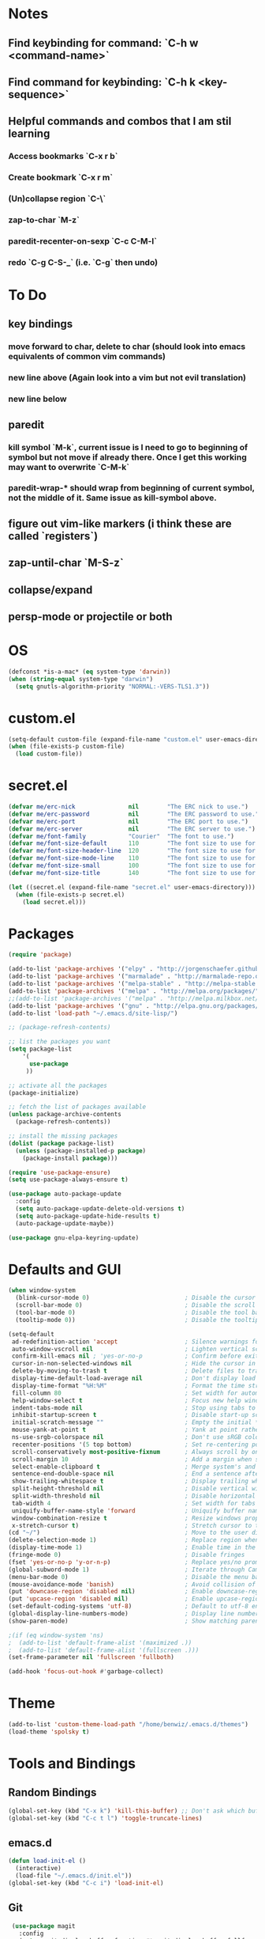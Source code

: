 * Notes
** Find keybinding for command: `C-h w <command-name>`
** Find command for keybinding: `C-h k <key-sequence>`
** Helpful commands and combos that I am stil learning
*** Access bookmarks `C-x r b`
*** Create bookmark `C-x r m`
*** (Un)collapse region `C-\`
*** zap-to-char `M-z`
*** paredit-recenter-on-sexp `C-c C-M-l`
*** redo `C-g C-S-_` (i.e. `C-g` then undo)
* To Do
** key bindings
*** move forward to char, delete to char (should look into emacs equivalents of common vim commands)
*** new line above (Again look into a vim but not evil translation)
*** new line below
** paredit
*** kill symbol `M-k`, current issue is I need to go to beginning of symbol but not move if already there. Once I get this working may want to overwrite `C-M-k`
*** paredit-wrap-* should wrap from beginning of current symbol, not the middle of it. Same issue as kill-symbol above.
** figure out vim-like markers (i think these are called `registers`)
** zap-until-char `M-S-z`
** collapse/expand
** persp-mode or projectile or both
* OS
#+BEGIN_SRC emacs-lisp
(defconst *is-a-mac* (eq system-type 'darwin))
(when (string-equal system-type "darwin")
  (setq gnutls-algorithm-priority "NORMAL:-VERS-TLS1.3"))
#+END_SRC
* custom.el
#+BEGIN_SRC emacs-lisp
(setq-default custom-file (expand-file-name "custom.el" user-emacs-directory))
(when (file-exists-p custom-file)
  (load custom-file))
#+END_SRC
* secret.el
#+BEGIN_SRC emacs-lisp
(defvar me/erc-nick               nil        "The ERC nick to use.")
(defvar me/erc-password           nil        "The ERC password to use.")
(defvar me/erc-port               nil        "The ERC port to use.")
(defvar me/erc-server             nil        "The ERC server to use.")
(defvar me/font-family            "Courier"  "The font to use.")
(defvar me/font-size-default      110        "The font size to use for default text.")
(defvar me/font-size-header-line  120        "The font size to use for the header-line.")
(defvar me/font-size-mode-line    110        "The font size to use for the mode-line.")
(defvar me/font-size-small        100        "The font size to use for smaller text.")
(defvar me/font-size-title        140        "The font size to use for titles.")

(let ((secret.el (expand-file-name "secret.el" user-emacs-directory)))
  (when (file-exists-p secret.el)
    (load secret.el)))
#+END_SRC
* Packages
#+BEGIN_SRC emacs-lisp
(require 'package)

(add-to-list 'package-archives '("elpy" . "http://jorgenschaefer.github.io/packages/") t)
(add-to-list 'package-archives '("marmalade" . "http://marmalade-repo.org/packages/") t)
(add-to-list 'package-archives '("melpa-stable" . "http://melpa-stable.milkbox.net/packages/") t)
(add-to-list 'package-archives '("melpa" . "http://melpa.org/packages/") t)
;;(add-to-list 'package-archives '("melpa" . "http://melpa.milkbox.net/packages/") t)
(add-to-list 'package-archives '("gnu" . "http://elpa.gnu.org/packages/") t)
(add-to-list 'load-path "~/.emacs.d/site-lisp/")

;; (package-refresh-contents)

;; list the packages you want
(setq package-list
    '(
      use-package
     ))

;; activate all the packages
(package-initialize)

;; fetch the list of packages available
(unless package-archive-contents
  (package-refresh-contents))

;; install the missing packages
(dolist (package package-list)
  (unless (package-installed-p package)
    (package-install package)))

(require 'use-package-ensure)
(setq use-package-always-ensure t)

(use-package auto-package-update
  :config
  (setq auto-package-update-delete-old-versions t)
  (setq auto-package-update-hide-results t)
  (auto-package-update-maybe))

(use-package gnu-elpa-keyring-update)
#+END_SRC
* Defaults and GUI
#+BEGIN_SRC emacs-lisp
  (when window-system
    (blink-cursor-mode 0)                           ; Disable the cursor blinking
    (scroll-bar-mode 0)                             ; Disable the scroll bar
    (tool-bar-mode 0)                               ; Disable the tool bar
    (tooltip-mode 0))                               ; Disable the tooltips

  (setq-default
   ad-redefinition-action 'accept                   ; Silence warnings for redefinition
   auto-window-vscroll nil                          ; Lighten vertical scroll
   confirm-kill-emacs nil ; 'yes-or-no-p            ; Confirm before exiting Emacs
   cursor-in-non-selected-windows nil               ; Hide the cursor in inactive windows
   delete-by-moving-to-trash t                      ; Delete files to trash
   display-time-default-load-average nil            ; Don't display load average
   display-time-format "%H:%M"                      ; Format the time string
   fill-column 80                                   ; Set width for automatic line breaks
   help-window-select t                             ; Focus new help windows when opened
   indent-tabs-mode nil                             ; Stop using tabs to indent
   inhibit-startup-screen t                         ; Disable start-up screen
   initial-scratch-message ""                       ; Empty the initial *scratch* buffer
   mouse-yank-at-point t                            ; Yank at point rather than pointer
   ns-use-srgb-colorspace nil                       ; Don't use sRGB colors
   recenter-positions '(5 top bottom)               ; Set re-centering positions
   scroll-conservatively most-positive-fixnum       ; Always scroll by one line
   scroll-margin 10                                 ; Add a margin when scrolling vertically
   select-enable-clipboard t                        ; Merge system's and Emacs' clipboard
   sentence-end-double-space nil                    ; End a sentence after a dot and a space
   show-trailing-whitespace t                       ; Display trailing whitespaces
   split-height-threshold nil                       ; Disable vertical window splitting
   split-width-threshold nil                        ; Disable horizontal window splitting
   tab-width 4                                      ; Set width for tabs
   uniquify-buffer-name-style 'forward              ; Uniquify buffer names
   window-combination-resize t                      ; Resize windows proportionally
   x-stretch-cursor t)                              ; Stretch cursor to the glyph width
  (cd "~/")                                         ; Move to the user directory
  (delete-selection-mode 1)                         ; Replace region when inserting text
  (display-time-mode 1)                             ; Enable time in the mode-line                 ;; FIXME: Time not displaying
  (fringe-mode 0)                                   ; Disable fringes
  (fset 'yes-or-no-p 'y-or-n-p)                     ; Replace yes/no prompts with y/n
  (global-subword-mode 1)                           ; Iterate through CamelCase words
  (menu-bar-mode 0)                                 ; Disable the menu bar
  (mouse-avoidance-mode 'banish)                    ; Avoid collision of mouse with point
  (put 'downcase-region 'disabled nil)              ; Enable downcase-region
  (put 'upcase-region 'disabled nil)                ; Enable upcase-region
  (set-default-coding-systems 'utf-8)               ; Default to utf-8 encodingo
  (global-display-line-numbers-mode)                ; Display line numbers
  (show-paren-mode)                                 ; Show matching parenthesis

  ;(if (eq window-system 'ns)
  ;  (add-to-list 'default-frame-alist '(maximized .))
  ;  (add-to-list 'default-frame-alist '(fullscreen .)))
  (set-frame-parameter nil 'fullscreen 'fullboth)

  (add-hook 'focus-out-hook #'garbage-collect)
#+END_SRC
* Theme
#+BEGIN_SRC emacs-lisp
(add-to-list 'custom-theme-load-path "/home/benwiz/.emacs.d/themes")
(load-theme 'spolsky t)
#+END_SRC
* Tools and Bindings
** Random Bindings
#+BEGIN_SRC emacs-lisp
(global-set-key (kbd "C-x k") 'kill-this-buffer) ;; Don't ask which buffer, just do it
(global-set-key (kbd "C-c t l") 'toggle-truncate-lines)
#+END_SRC
** emacs.d
   #+BEGIN_SRC emacs-lisp
   (defun load-init-el ()
     (interactive)
     (load-file "~/.emacs.d/init.el"))
   (global-set-key (kbd "C-c i") 'load-init-el)
   #+END_SRC
** Git
 #+BEGIN_SRC emacs-lisp
 (use-package magit
   :config
   (setq magit-display-buffer-function #'magit-display-buffer-fullframe-status-v1))
(use-package git-gutter
  :diminish git-gutter-mode
  :init
  (global-git-gutter-mode)
  (progn
    (setq git-gutter:separator-sign " "
          git-gutter:lighter " GG"))
  :config
  (progn
    (set-face-background 'git-gutter:deleted "#990A1B")
    (set-face-foreground 'git-gutter:deleted "#990A1B")
    (set-face-background 'git-gutter:modified "#00736F")
    (set-face-foreground 'git-gutter:modified "#00736F")
    (set-face-background 'git-gutter:added "#546E00")
    (set-face-foreground 'git-gutter:added "#546E00"))
  :bind (("C-x p" . git-gutter:previous-hunk)
         ("C-x n" . git-gutter:next-hunk)
         ("C-x v =" . git-gutter:popup-hunk)
         ("C-x v r" . git-gutter:revert-hunk)))
 #+END_SRC
** Ivy, Swiper, Counsel
 #+BEGIN_SRC emacs-lisp
 (use-package ivy
   :config
   (ivy-mode 1)
   (setq ivy-use-virtual-buffers t)
   (setq enable-recursive-minibuffers t)
   (setq ivy-count-format "(%d/%d) ")
   (global-set-key (kbd "C-c C-r") 'ivy-resume)
   (global-set-key (kbd "C-x b") 'ivy-switch-buffer)
   (global-set-key (kbd "C-c v") 'ivy-push-view)
   (global-set-key (kbd "C-c V") 'ivy-pop-view))

 (use-package swiper
   :config
   (global-set-key (kbd "C-s") 'swiper-isearch))

 (use-package counsel
   :config
   ;; tons more suggested key bindings here https://oremacs.com/swiper
   (global-set-key (kbd "M-x") 'counsel-M-x)
   (global-set-key (kbd "C-x C-f") 'counsel-find-file)
   (global-set-key (kbd "M-y") 'counsel-yank-pop)
   (global-set-key (kbd "<f1> f") 'counsel-describe-function)
   (global-set-key (kbd "<f1> v") 'counsel-describe-variable)
   (global-set-key (kbd "<f1> l") 'counsel-find-library)
   (global-set-key (kbd "<f2> i") 'counsel-info-lookup-symbol)
   (global-set-key (kbd "<f2> u") 'counsel-unicode-char)
   (global-set-key (kbd "<f2> j") 'counsel-set-variable)
   (global-set-key (kbd "C-c c") 'counsel-compile)
   (global-set-key (kbd "C-c g") 'counsel-git)
   (global-set-key (kbd "C-c j") 'counsel-git-grep))
 #+END_SRC
** Dumb Jump
#+BEGIN_SRC emacs-lisp
(use-package dumb-jump
  :bind (("M-g o" . dumb-jump-go-other-window)
         ("M-g j" . dumb-jump-go)
         ("M-g b" . dumb-jump-back)
         ("M-g i" . dumb-jump-go-prompt)
         ("M-g x" . dumb-jump-go-prefer-external)
         ("M-g z" . dumb-jump-go-prefer-external-other-window))
  :config (setq dumb-jump-selector 'ivy))
#+END_SRC
** Env Vars
   #+BEGIN_SRC emacs-lisp
   (use-package load-env-vars
     :init
     (load-env-vars "~/.emacs.d/emacs.env"))
   #+END_SRC
* Programming
** All
#+BEGIN_SRC emacs-lisp
  (add-hook 'before-save-hook 'delete-trailing-whitespace)

  (use-package flycheck
    :init (global-flycheck-mode))

  (use-package rainbow-delimiters
    :config
    (require 'cl-lib)
    (require 'color)
    (cl-loop
       for index from 1 to rainbow-delimiters-max-face-count
       do
        (let ((face (intern (format "rainbow-delimiters-depth-%d-face" index))))
          (cl-callf color-saturate-name (face-foreground face) 20)))
    (require 'paren) ; show-paren-mismatch is defined in paren.el
    (set-face-attribute 'rainbow-delimiters-unmatched-face nil
      :foreground 'unspecified
      :inherit 'show-paren-mismatch)

    :hook
    (prog-mode . rainbow-delimiters-mode)) ;; WARNING: Being so general may break something, but going to go with it anyway

  (use-package expand-region
    :config
    (global-set-key (kbd "C-=") 'er/expand-region))

  (use-package company
    :init (global-company-mode))

  ;; (use-package color-identifiers-mode
  ;;   :init
  ;;   (add-hook 'clojure-mode-hook 'color-identifiers-mode))

  (use-package fic-mode
    :init
    (defface fic-face
      '((((class color))
      (:foreground "orange" :weight bold))
      (t (:weight bold)))
      "Face to fontify FIXME/TODO words"
      :group 'fic-mode)
    :config
    (setq fic-highlighted-words '("FIXME" "TODO" "BUG" "NOTE"))
    (add-hook 'prog-mode-hook 'fic-mode))

  (use-package hideshow
   :bind (("C-\\" . hs-toggle-hiding)
          ("M-+" . hs-show-all)
          ("M--" . hs-hide-all))
   :init (add-hook #'prog-mode-hook #'hs-minor-mode)
   :diminish hs-minor-mode
   :config
   ;; Add `json-mode' and `javascript-mode' to the list
   (setq hs-special-modes-alist
         (mapcar 'purecopy
                 '((c-mode "{" "}" "/[*/]" nil nil)
                   (c++-mode "{" "}" "/[*/]" nil nil)
                   (java-mode "{" "}" "/[*/]" nil nil)
                   (js-mode "{" "}" "/[*/]" nil)
                   (json-mode "{" "}" "/[*/]" nil)
                   (javascript-mode  "{" "}" "/[*/]" nil)))))

#+END_SRC
** Bash
#+BEGIN_SRC emacs-lisp
(add-to-list 'auto-mode-alist '("\\.env\\'" . sh-mode))
#+END_SRC
** Lisp
#+BEGIN_SRC emacs-lisp
  (defun paredit-delete-indentation (&optional arg)
    "Handle joining lines that end in a comment."
    (interactive "*P")
    (let (comt)
      (save-excursion
        (move-beginning-of-line (if arg 1 0))
        (when (skip-syntax-forward "^<" (point-at-eol))
          (setq comt (delete-and-extract-region (point) (point-at-eol)))))
      (delete-indentation arg)
      (when comt
        (save-excursion
          (move-end-of-line 1)
          (insert " ")
          (insert comt)))))

  (defun paredit-remove-newlines ()
    "Removes extras whitespace and newlines from the current point
     to the next parenthesis."
    (interactive)
    (let ((up-to (point))
          (from (re-search-forward "[])}]")))
       (backward-char)
       (while (> (point) up-to)
         (paredit-delete-indentation))))

  (use-package paredit
    :bind (("M-^" . paredit-delete-indentation)
           ("C-^" . paredit-remove-newlines) ;; basically clean up a multi-line sexp
           ("C-<return>" . paredit-close-parenthesis-and-newline))
    :init
    (add-hook 'emacs-lisp-mode-hook 'paredit-mode)
    (add-hook 'clojure-mode-hook 'paredit-mode)
    (add-hook 'cider-repl-mode-hook 'paredit-mode))

  ;; Like: sp-kill-sexp (to delete the whole symbol not just forward like C-M-k does)
  (defun kill-symbol ()
    (interactive)
    (backward-sexp) ;; TODO instead of backward-sexp, need to go to beginning of current symbol or go nowhere if already there
    (kill-sexp))
  (global-set-key (kbd "M-k") 'kill-symbol)

#+END_SRC
** Emacs Lisp
#+BEGIN_SRC emacs-lisp

#+END_SRC
** Clojure
#+BEGIN_SRC emacs-lisp
  (use-package clojure-snippets)

  (use-package flycheck-clj-kondo)

  (use-package clojure-mode
   :bind (("C-c d f" . cider-code)
          ("C-c d g" . cider-grimoire)
          ("C-c d w" . cider-grimoire-web)
          ("C-c d c" . clojure-cheatsheet)
          ("C-c d d" . dash-at-point))
   :init
   (setq clojure-indent-style 'align-arguments
         clojure-align-forms-automatically t)
   :config
   (require 'flycheck-clj-kondo))

  (defun cider-send-and-evaluate-sexp ()
    "Sends the s-expression located before the point or the active
    region to the REPL and evaluates it. Then the Clojure buffer is
    activated as if nothing happened."
    (interactive)
    (if (not (region-active-p))
        (cider-insert-last-sexp-in-repl)
      (cider-insert-in-repl
       (buffer-substring (region-beginning) (region-end)) nil))
    (cider-switch-to-repl-buffer)
    (cider-repl-closing-return)
    (cider-switch-to-last-clojure-buffer)
    (message ""))

  (use-package cider
    :commands (cider cider-connect cider-jack-in)

    :init
    (setq cider-auto-select-error-buffer t
          cider-repl-pop-to-buffer-on-connect nil
          cider-repl-display-in-current-window t
          cider-repl-use-clojure-font-lock t
          cider-repl-wrap-history t
          Cider-repl-history-size 1000
          cider-show-error-buffer t
          nrepl-hide-special-buffers t
          ;; Stop error buffer from popping up while working in buffers other than the REPL:
          nrepl-popup-stacktraces nil)

    ;; (add-hook 'cider-mode-hook 'cider-turn-on-eldoc-mode)
    (add-hook 'cider-mode-hook 'company-mode)

    (add-hook 'cider-repl-mode-hook 'paredit-mode)
    (add-hook 'cider-repl-mode-hook 'superword-mode)
    (add-hook 'cider-repl-mode-hook 'company-mode)
    (add-hook 'cider-test-report-mode 'jcf-soft-wrap)

    :bind (:map cider-mode-map
           ("C-c C-v C-c" . cider-send-and-evaluate-sexp)
           ("C-c C-p"     . cider-eval-print-last-sexp))

    :config
    (use-package slamhound))

  (defun ha/cider-append-comment ()
    (when (null (nth 8 (syntax-ppss)))
      (insert " ; ")))

  (advice-add 'cider-eval-print-last-sexp :before #'ha/cider-append-comment)
#+END_SRC
